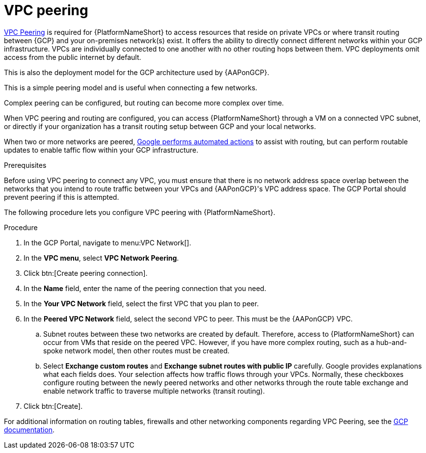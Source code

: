 [id="proc-gcp-vpc-peering"]

= VPC peering

link:https://cloud.google.com/vpc/docs/vpc-peering[VPC Peering] is required for {PlatformNameShort} to access resources that reside on private VPCs or where transit routing between {GCP} and your on-premises network(s) exist.
It offers the ability to directly connect different networks within your GCP infrastructure. 
VPCs are individually connected to one another with no other routing hops between them. VPC deployments omit access from the public internet by default. 

This is also the deployment model for the GCP architecture used by {AAPonGCP}. 

This is a simple peering model and is useful when connecting a few networks. 

Complex peering can be configured, but routing can become more complex over time.

When VPC peering and routing are configured, you can access {PlatformNameShort} through a VM on a connected VPC subnet, or directly if your organization has a transit routing setup between GCP and your local networks.

When two or more networks are peered, link:https://cloud.google.com/vpc/docs/vpc-peering#key_properties[Google performs automated actions] to assist with routing, but can perform routable updates to enable taffic flow within your GCP infrastructure.

.Prerequisites
Before using VPC peering to connect any VPC, you must ensure that there is no network address space overlap between the networks that you intend to route traffic between your VPCs and {AAPonGCP}'s VPC address space. 
The GCP Portal should prevent peering if this is attempted.

The following procedure lets you configure VPC peering with {PlatformNameShort}.

.Procedure
. In the GCP Portal, navigate to menu:VPC Network[].
. In the *VPC menu*, select *VPC Network Peering*.
. Click btn:[Create peering connection].
. In the *Name* field, enter the name of the peering connection that you need.
. In the *Your VPC Network* field, select the first VPC that you plan to peer. 
. In the *Peered VPC Network* field, select the second VPC to peer. 
This must be the {AAPonGCP} VPC.
.. Subnet routes between these two networks are created by default.
Therefore, access to {PlatformNameShort} can occur from VMs that reside on the peered VPC.
However, if you have more complex routing, such as a hub-and-spoke network model, then other routes must be created.
.. Select *Exchange custom routes* and *Exchange subnet routes with public IP* carefully. 
Google provides explanations what each fields does. 
Your selection affects how traffic flows through your VPCs. 
Normally, these checkboxes configure routing between the newly peered networks and other networks through the route table exchange and enable network traffic to traverse multiple networks (transit routing).
. Click btn:[Create].

For additional information on routing tables, firewalls and other networking components regarding VPC Peering, see the link:https://cloud.google.com/vpc/docs[GCP documentation].
